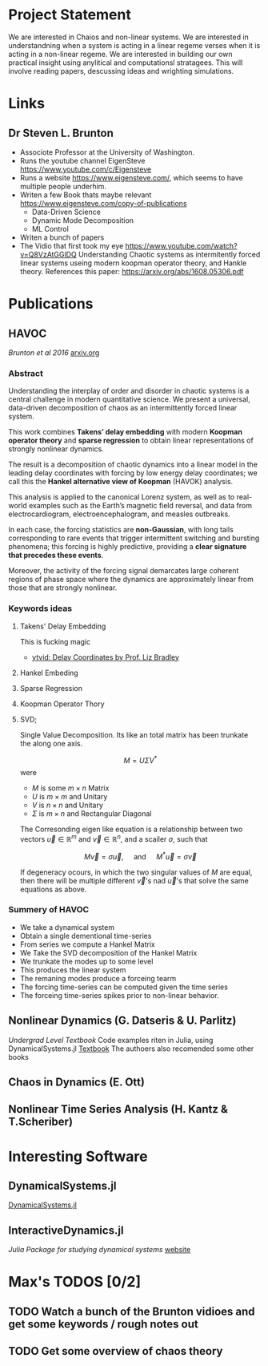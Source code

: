 * Project Statement
  We are interested in Chaios and non-linear systems.  
  We are interested in understandning when a system is acting in a linear regeme verses
  when it is acting in a non-linear regeme.
  We are interested in building our own practical insight using anylitical and computationsl stratagees.
  This will involve reading papers, descussing ideas and wrighting simulations.

* Links
** Dr Steven L. Brunton
   - Associote Professor at the University of Washington.
   - Runs the youtube channel EigenSteve
     https://www.youtube.com/c/Eigensteve
   - Runs a website https://www.eigensteve.com/,
     which seems to have multiple people underhim.
   - Writen a few Book thats maybe relevant
     https://www.eigensteve.com/copy-of-publications
     + Data-Driven Science 
     + Dynamic Mode Decomposition
     + ML Control
   - Writen a bunch of papers
   - The Vidio that first took my eye
     https://www.youtube.com/watch?v=Q8VzAtGGlDQ
     Understanding Chaotic systems as intermitently forced linear systems
     useing modern koopman operator theory, and Hankle theory.
     References this paper:
     https://arxiv.org/abs/1608.05306.pdf
* Publications
** HAVOC
/Brunton et al 2016/
[[https://arxiv.org/abs/1608.05306.pdf][arxiv.org]]
*** Abstract
Understanding the interplay of order and disorder in chaotic systems is a central challenge
in modern quantitative science. We present a universal, data-driven decomposition of chaos
as an intermittently forced linear system.

This work combines *Takens’ delay embedding* with
modern *Koopman operator theory* and *sparse regression* to obtain linear representations of
strongly nonlinear dynamics.

The result is a decomposition of chaotic dynamics into a linear
model in the leading delay coordinates with forcing by low energy delay coordinates; we call
this the *Hankel alternative view of Koopman* (HAVOK) analysis.

This analysis is applied to the canonical Lorenz system, as well as to real-world examples such as the Earth’s magnetic field
reversal, and data from electrocardiogram, electroencephalogram, and measles outbreaks.

In each case, the forcing statistics are *non-Gaussian*, with long tails corresponding to rare events
that trigger intermittent switching and bursting phenomena; this forcing is highly predictive,
providing a *clear signature that precedes these events*.

Moreover, the activity of the forcing signal demarcates large coherent regions of phase space where the dynamics
are approximately linear from those that are strongly nonlinear.

*** Keywords ideas
**** Takens' Delay Embedding
This is fucking magic
- [[https://www.youtube.com/watch?v=eJB0kxpR4Rk][ytvid: Delay Coordinates by Prof. Liz Bradley]]
**** Hankel Embeding
**** Sparse Regression
**** Koopman Operator Thory
**** SVD;
Single Value Decomposition.
Its like an total matrix has been trunkate the along one axis.

$$ M = U \Sigma V^* $$
were 
- $M$ is some $m\times n$ Matrix
- $U$ is $m \times m$ and Unitary
- $V$ is $n \times n$ and Unitary
- $\Sigma$ is $m \times n$ and Rectangular Diagonal

The Corresonding eigen like equation is a relationship
between two vectors $\vec u\in \mathbb{R}^m$ and $\vec v \in \mathbb{R}^n$,
and a scailer $\sigma$, such that

$$ M \vec v = \sigma \vec u, \quad\mbox{ and } \quad M^* \vec u = \sigma\vec v $$ 

If degeneracy ocours, in which the two singular values of $M$ are equal,
then there will be multiple different $\vec v$'s nad $\vec u$'s that solve the same
equations as above.

*** Summery of HAVOC
- We take a dynamical system
- Obtain a single dementional time-series
- From series we compute a Hankel Matrix
- We Take the SVD decomposition of the Hankel Matrix
- We trunkate the modes up to some level
- This produces the linear system
- The remaning modes produce a forceing tearm
- The forcing time-series can be computed given the time series
- The forceing time-series spikes prior to non-linear behavior.

** Nonlinear Dynamics (G. Datseris & U. Parlitz)
/Undergrad Level Textbook/
Code examples riten in Julia, using DynamicalSystems.jl
[[https://juliadynamics.github.io/DynamicalSystems.jl/dev/#Textbook-with-DynamicalSystems.jl][Textbook]]
The authoers also recomended some other books 

** Chaos in Dynamics (E. Ott)

** Nonlinear Time Series Analysis (H. Kantz & T.Scheriber)




* Interesting Software

** DynamicalSystems.jl
[[https://juliadynamics.github.io/DynamicalSystems.jl][DynamicalSystems.jl]]

** InteractiveDynamics.jl
/Julia Package for studying dynamical systems/
[[https://juliadynamics.github.io/InteractiveDynamics.jl/dev/][website]]

* Max's TODOS [0/2]

** TODO Watch a bunch of the Brunton vidioes and get some keywords / rough notes out

** TODO Get some overview of chaos theory
